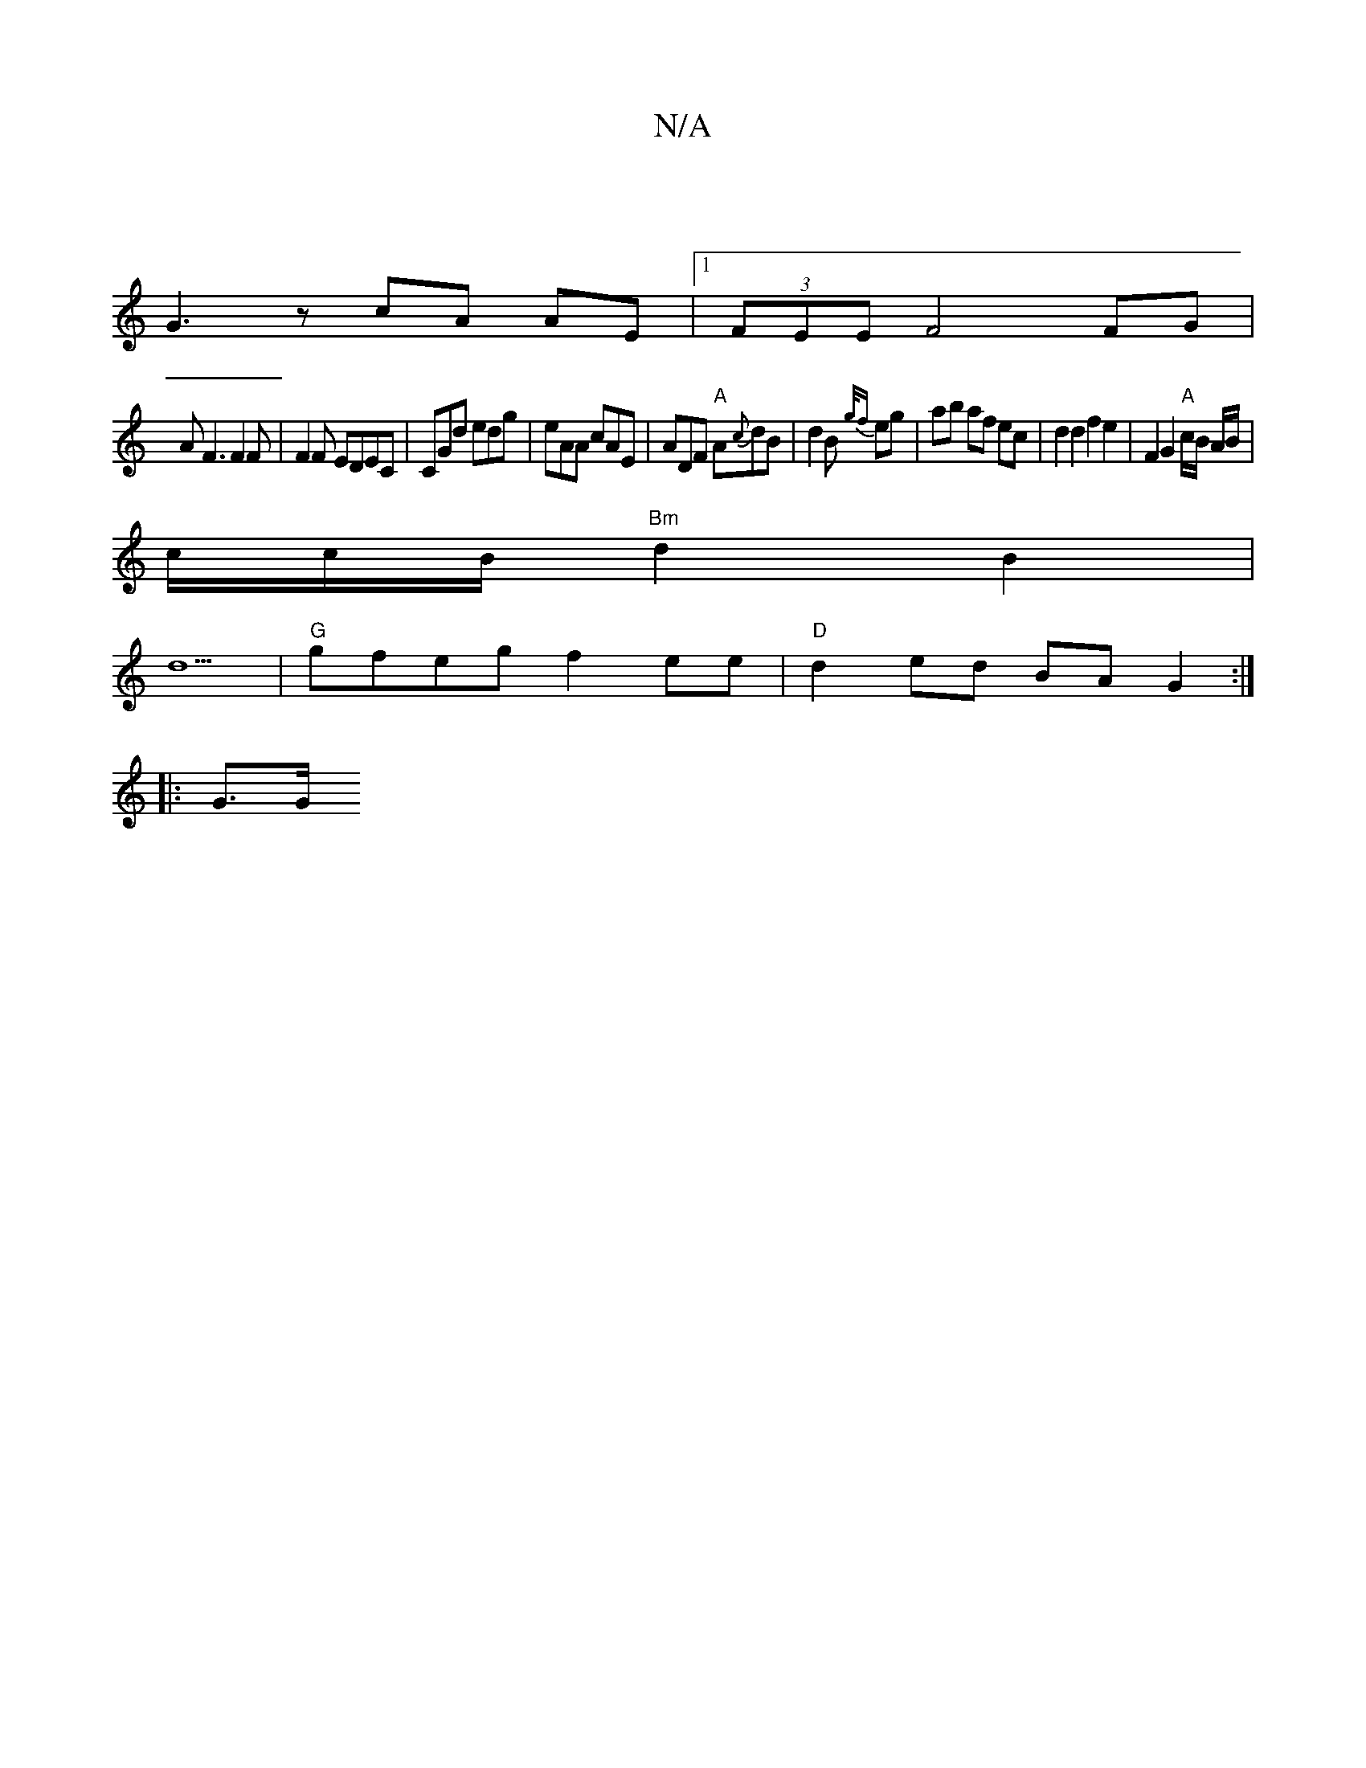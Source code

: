 X:1
T:N/A
M:4/4
R:N/A
K:Cmajor
|
G3 z cA AE |1 (3FEE F4 FG|
AF3 F2F|F2F EDEC|CGd edg|eAA cAE|ADF "A"A{c}dB|d2B {g/f} eg | ab af ec | d2 d2 f2 e2 | F2G2 "A"c/2B/2 A/B/ |
c/2/c/2B/2 "Bm"d2B2 |
d5|"G"gfeg f2 ee|"D"d2 ed BA G2:|
|:G>G 